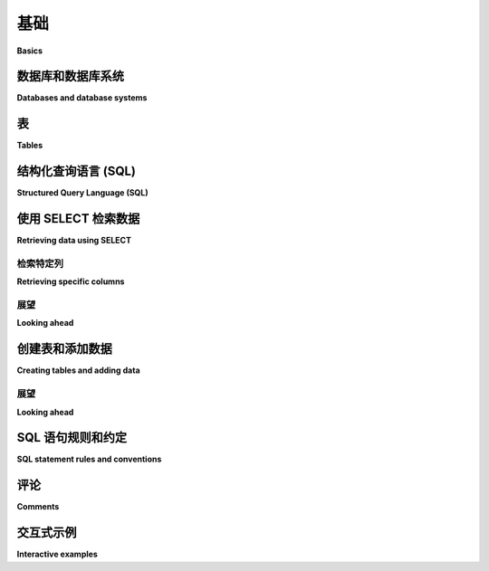 .. _basics-chapter:

======
基础
======

**Basics**

.. md-tab-set::

    .. md-tab-item:: 中文

        本书的第 1 部分主要讲述 SQL, 这是一种与 *关系数据库* 交互的最流行语言，也是本书的主要焦点。本章的目标是介绍关系数据库和 SQL 的最基本特性。您将学习如何从数据库中提取数据，如何将数据插入数据库，以及如何使用本教科书的互动功能。

    .. md-tab-item:: 英文

        Part 1 of this book is all about SQL, the most popular language used for interacting with *relational databases*, the main focus of the book. The goal of this chapter is to introduce the most simple features of relational databases and SQL.  You will learn how to get data out of the database, and how to get data into the database, and how to use this textbook's interactive features.


.. index::
    single: database; defined
    single: database management system
    single: DBMS
    single: database system

数据库和数据库系统
::::::::::::::::::::::::::::::

**Databases and database systems**

.. md-tab-set::

    .. md-tab-item:: 中文

        在我们开始之前，我们应该定义这两个术语：

        database  
            一组有组织的数据集合。

        database management system (DBMS)  
            管理数据库中数据存储的软件，并提供搜索、检索和修改数据库中数据的功能。

        “数据库”这个词常被用作简写，既指数据库也指管理它的 DBMS，这两种用法在本教科书中均有出现。此外，“数据库系统”通常被用作 DBMS 的同义词。

    .. md-tab-item:: 英文

        Before we start, we should define these two terms:

        database
            An organized collection of data.

        database management system (DBMS)
            The software that manages the storage of data in a database and provides facilities for searching, retrieving, and modifying data in a database.

        The word "database" is frequently used as shorthand to mean both a database and the DBMS managing it, and both usages can be found in this textbook.  Also, "database system" is generally used as a synonym for DBMS.


.. index::
    single: table; defined
    single: column; defined
    single: row

表
::::::

**Tables**

.. md-tab-set::

    .. md-tab-item:: 中文

        虽然关系数据库可以包含多种类型的 *对象*，但存储数据的对象类型是 *表*。数据库中的每个表都有一个名称，通常可以指示该表中可能包含什么类型的数据。表的结构由表的 *列* 定义，每一列都有一个名称和一个相关的数据类型。实际数据存储在表的 *行* 中；每一行是一个数据点，并且为表的每一列都有一个值。

        我们可以将一个简单的表可视化为，嗯，一个表：

        .. image:: table_illustration.svg  
            :alt: 表的插图

        上面的插图显示了一个名为 "fruit_stand" 的表，其中有三列，分别为 "item"、"price" 和 "unit"。尽管插图没有显示数据类型，但我们可以推测 **item** 和 **unit** 列包含文本，而 **price** 列包含十进制数字。**fruit_stand** 的每一行包含关于水果摊上出售的一种水果的信息。

    .. md-tab-item:: 英文

        While relational databases can contain many types of *objects*, the object type that stores data is the *table*.  Each table in the database has a name, which usually provides some indication of what kind of data can be found in the table.  The table structure is defined by the table's *columns*, each of which has a name and an associated data type.  The actual data is contained in the *rows* of the table; each row is one data point and has a value for each column of the table.

        We can visualize a simple table as, well, a table:

        .. image:: table_illustration.svg
            :alt: Illustration of a table

        The illustration above shows a table named "fruit_stand" with three columns named "item", "price", and "unit".  Although the illustration does not show the data types, we might infer that the **item** and **unit** columns contain text and the **price** column contains decimal numbers.  Each row of **fruit_stand** contains information about one kind of fruit sold at the fruit stand.


.. index:: SQL, Structured Query Language, query language, statement, query

结构化查询语言 (SQL)
:::::::::::::::::::::::::::::::

**Structured Query Language (SQL)**

.. md-tab-set::

    .. md-tab-item:: 中文

        现代数据库的一个重要特性是，它们将对文件、表、索引等的低级操作抽象为对数据库管理系统的高级请求。对数据库的请求通常以 *查询语言* 表达。查询语言是一种编程语言，但与大多数编程语言不同，查询语言往往是声明式而非命令式的。命令式语言要求程序员明确指定执行任务的具体步骤，而声明式语言只是描述所需的结果。

        结构化查询语言（SQL）是关系数据库中最流行的查询语言，是一种声明式语言的例子。SQL 由 IBM 的工程师在 1970 年代开发，并在 1986 年由标准组织 ANSI 和 ISO 标准化，之后定期更新。随着关系数据库技术和应用的发展，新的特性不断被添加到 SQL 中。

        尽管 SQL 存在标准，但关系数据库对关系模型的实现略有不同，SQL 也有不同的“方言”。尽管存在这些差异，大多数 SQL 方言共享足够的共同点，以至于小心编写的 SQL 代码可以高度移植。教科书中的示例使用 SQLite 数据库引擎，因此使用的是 SQLite 的 SQL 方言。然而，在可能的范围内，示例将能够移植到其他方言；实现之间的显著差异将被指出。由于可用的关系 DBMS 数量庞大，仅包含一些非常流行的 DBMS：SQLite、PostgreSQL、MySQL、Oracle 和 Microsoft SQL Server。

        SQLite 示例可以直接在本在线教科书中运行（有关更多信息，请见下文）。:ref:`附录 A <appendix-a>` 提供了用于创建本书中使用的数据库的 SQL 脚本，适用于上述每种数据库引擎。

        ..
            .. index::
                see: DQL; 数据查询语言
                single: 数据查询语言
                see: DML; 数据操作语言
                single: 数据操作语言
                see: DDL; 数据定义语言
                single: 数据定义语言
                see: DCL; 数据控制语言
                single: 数据控制语言

            SQL 有时会被细分为专注于特定任务的小语言：数据查询语言（DQL）用于检索数据，数据操作语言（DML）用于修改数据，数据定义语言（DDL）用于定义和修改数据库对象，以及数据控制语言（DCL）用于管理对数据的授权和访问。这些区别在很大程度上并不重要，本书中不会使用这些细分。

        SQL 的基本元素是 *语句* 或 *查询*。虽然可以区分这两者（语句用于改变数据库的状态，而查询用于检索数据），但通常可以互换使用这两个术语。SQL 中的语句读起来很像英语句子，但有非常严格的规则。

        SQL 通常发音为“sequel”，尽管只说出每个字母也是有效的。

    .. md-tab-item:: 英文

        An important characteristic of modern databases is that they abstract low-level operations on files, tables, indexes and so forth into high-level requests to the database management system.  Requests to the database are typically expressed in a *query language*.  Query languages are a type of programming language, but are different from most in that query languages tend to be declarative rather than imperative.  Whereas imperative languages require the programmer to specify exactly what steps to take to perform a task, declarative languages simply describe a desired outcome.

        Structured query language (SQL) is the most popular query language for relational databases, and is an example of a declarative language.  SQL was developed by engineers at IBM in the 1970s and was standardized by standards organizations ANSI and ISO in 1986, with regular updates following.  New features continue to be added to SQL as relational database technology and applications evolve.

        Even though a standard exists for SQL, relational databases have slightly different implementations of the relational model, and similarly different "dialects" of SQL.  Despite these differences, most SQL dialects share enough in common that, with care, highly portable SQL code can be written.  Examples in this textbook use the SQLite database engine, and thus the dialect of SQL used by SQLite.  To the extent possible, however, examples will be portable to other dialects; differences between implementations will be noted where significant.  Due to the large number of relational DBMSes available, only a few highly popular DBMSes are included:  SQLite, PostgreSQL, MySQL, Oracle, and Microsoft SQL Server.

        SQLite examples can be run directly inside this online textbook (more on this below).  :ref:`Appendix A <appendix-a>` provides SQL scripts to create the database used in this book for each of the database engines listed above.

        ..
            .. index::
                see: DQL; data query language
                single: data query language
                see: DML; data manipulation language
                single: data manipulation language
                see: DDL; data definition language
                single: data definition language
                see: DCL; data control language
                single: data control language

            SQL is sometimes subdivided into smaller languages focused on particular tasks: a data query language (DQL) for retrieving data, a data manipulation language (DML) for modifying data, a data definition language (DDL) for defining and modifying database objects, and a data control language (DCL) for managing authorization and access to data.  These distinctions are largely unimportant, and will not be used in this textbook.

        The basic element of SQL is the *statement* or *query*.  While a distinction can be made between these two (statements act to change the state of the database, while queries act to retrieve data), it is common to use the terms interchangeably.  Statements in SQL read much like English sentences, although with very strict rules.

        SQL is often pronounced as "sequel", although it is equally valid to simply say each letter.


.. index:: SELECT, FROM, clause, data; retrieving

使用 SELECT 检索数据
::::::::::::::::::::::::::::

**Retrieving data using SELECT**

.. md-tab-set::

    .. md-tab-item:: 中文

        在其最简单的形式中，**SELECT** 语句可用于从表中检索所有数据。我们只需要知道表的名称：

        .. code:: sql

            SELECT * FROM fruit_stand;

        这里，**fruit_stand** 是表的名称。**\*** 是与 **SELECT** 语句一起使用的特殊符号，表示“表中的所有列”。表 **fruit_stand** 是本教科书示例数据库中的一个表。下面的互动示例将让您查询该数据库；上面的查询已经为您设置好了—点击“Run”查看其结果。结果表的顶部显示了表的列名称。

        .. activecode:: sql_basics_example_select
            :language: sql
            :dburl: /_static/textbook.sqlite3

            SELECT * FROM fruit_stand;

        上述语句（或查询）被称为有两个 *子句*；子句是 SQL 语句的一部分，通常以 SQL 关键字开头。上述语句中的两个子句是 **SELECT** 子句 "SELECT \*" 和 **FROM** 子句 "FROM fruit_stand"。大多数子句都是可选的，因为并不是在每个查询中都需要它们，尽管在生成某些所需结果时它们是必需的。

    .. md-tab-item:: 英文

        In its simplest form, the **SELECT** statement can be used to retrieve all data from a table.  We just need to know the table name:

        .. code:: sql

            SELECT * FROM fruit_stand;

        Here, **fruit_stand** is the name of the table.  The **\*** is a special symbol used with **SELECT** statements to mean "all columns in the table".  The table **fruit_stand** is one table in the example database for this textbook. The interactive example below will let you query this database; the query above is already set up for you - click on "Run" to see its results.  The column names for the table are shown across the top of the result table.

        .. activecode:: sql_basics_example_select
            :language: sql
            :dburl: /_static/textbook.sqlite3

            SELECT * FROM fruit_stand;

        The statement (or query) above is said to have two *clauses*; a clause is a part of a SQL statement, usually starting with a SQL keyword.  The two clauses in the statement above are the **SELECT** clause, "SELECT \*" and the **FROM** clause, "FROM fruit_stand".  Most clauses are optional in the sense that they are not required in every query, although they will be necessary to produce certain desired results.

检索特定列
---------------------------

**Retrieving specific columns**

.. md-tab-set::

    .. md-tab-item:: 中文

        上面，我们检索了表的所有列，这可能不是我们想要的结果。我们可以通过用逗号分隔的列列表替换 **SELECT** 子句中的 **\*** 来指定我们希望检索的列及其顺序：

        .. code:: sql

            SELECT price, item FROM fruit_stand;

        您可以将这个新查询粘贴到上面的互动工具中以查看其结果。

    .. md-tab-item:: 英文

        Above, we retrieved all columns of a table, which may not be the desired result.  We can specify the columns we wish to retrieve, and in what order, by replacing the **\*** in our **SELECT** clause with a comma-separated list of columns:

        .. code:: sql

            SELECT price, item FROM fruit_stand;

        You can paste this new query into the interactive tool above to see its result.

展望
-------------

**Looking ahead**

.. md-tab-set::

    .. md-tab-item:: 中文

        我们可以在 **SELECT** 查询中做很多其他事情，这将在后面的章节中探讨。在 :numref:`第 {number} 章 <data-retrieval-chapter>` 中，我们将讨论 **SELECT** 的基本用法，包括如何检索特定子集的行以及如何对行进行排序。在 :numref:`第 {number} 章 <expressions-chapter>` 中，我们将深入探讨可以在 SQL 查询中使用的值和表达式类型。在 :numref:`第 {number} 章 <joins-chapter>` 中，我们将学习如何在查询中连接多个表，以检索更复杂的结果。更高级的主题将在后面的章节中探讨。

    .. md-tab-item:: 英文

        There is a lot more we can do with a **SELECT** query, which will be explored in future chapters.  In :numref:`Chapter {number} <data-retrieval-chapter>`, we will discuss basic usage of **SELECT**, including how to retrieve specific subsets of rows and how to sort rows.  In :numref:`Chapter {number} <expressions-chapter>`, we will delve deeper into the types of values and expressions you can use in SQL queries.  In :numref:`Chapter {number} <joins-chapter>`, we look at connecting multiple tables in a query to retrieve more complex results.  Even more advanced topics will be explored in later chapters.


创建表和添加数据
:::::::::::::::::::::::::::::::

**Creating tables and adding data**

.. md-tab-set::

    .. md-tab-item:: 中文

        当然，在从数据库中检索数据之前，您需要先将数据放入数据库中。首先，我们需要定义表的结构。我们通过 **CREATE TABLE** 语句来实现这一点。上面的 **fruit_stand** 表是使用以下语句创建的：

        .. code:: sql

            CREATE TABLE fruit_stand (
            item TEXT,
            price NUMERIC,
            unit TEXT
            );

        在 SQL 中定义表时，您列出所需的列，并给出列的名称和数据类型。请尝试使用下面的互动工具在数据库中创建一个新表 **my_purchase**：

        .. activecode:: sql_basics_example_create  
            :language: sql  
            :dburl: /_static/textbook.sqlite3

            CREATE TABLE my_purchase (
            item TEXT,
            quantity NUMERIC,
            total_price NUMERIC
            );

        一旦您创建了这个表，就可以使用 **SELECT** 查询它。然而，表中尚不会有任何数据。要向表中添加数据，请使用 **INSERT** 语句：

        .. code:: sql

            INSERT INTO my_purchase VALUES ('apple', 2, 6.98);
            INSERT INTO my_purchase VALUES ('melon', 1, 0.89);

        请尝试向 **my_purchase** 表中添加一些数据，然后使用 **SELECT** 检索它。您还可以向 **fruit_stand** 表中添加数据，或者尝试创建您自己的表并向其中添加数据。请确保在放入表中的任何字符串值周围使用单引号。

        此时我们应该注意，我们在这里使用的数据类型并不是标准 SQL。这些类型由本在线教科书使用的数据库实现 SQLite 所支持。我们在这里使用它们是为了简单，但关于 SQL 数据类型和表创建的全面讨论要等到 :numref:`第 {number} 章 <table-creation-chapter>`。

    .. md-tab-item:: 英文

        Of course, before you can retrieve data from a database, you need to put data into it.  First, we need to define a table structure.  We do this with a **CREATE TABLE** statement.  The **fruit_stand** table above was created using this statement:

        .. code:: sql

            CREATE TABLE fruit_stand (
            item TEXT,
            price NUMERIC,
            unit TEXT
            );

        When defining a table in SQL, you list the columns you want, giving the name and the data type of the column.  Try creating a new table, **my_purchase**, in the database using the interactive tool below:

        .. activecode:: sql_basics_example_create
            :language: sql
            :dburl: /_static/textbook.sqlite3

            CREATE TABLE my_purchase (
            item TEXT,
            quantity NUMERIC,
            total_price NUMERIC
            );

        As soon as you create this table, you can query it using **SELECT**.  However, there will not be any data in the table yet.  To add data to the table, use **INSERT** statements:

        .. code:: sql

            INSERT INTO my_purchase VALUES ('apple', 2, 6.98);
            INSERT INTO my_purchase VALUES ('melon', 1, 0.89);

        Try adding some data to the **my_purchase** table, and then retrieve it using **SELECT**.  You can also add data to the **fruit_stand** table, or try creating your own tables and adding data to them.  Be sure to use single quotes around any string values you put into a table.

        We should note, at this point, that the data types we have used here are not standard SQL.  They are supported by SQLite, the database implementation used in this online textbook. We have used them here for simplicity, but a full discussion of SQL data types and table creation will have to wait until :numref:`Chapter {number} <table-creation-chapter>`.

展望
-------------

**Looking ahead**

.. md-tab-set::

    .. md-tab-item:: 中文

        表定义可以包含远不止简单的列列表。我们将在 :numref:`第 {number} 章 <table-creation-chapter>` 中讨论表构造的复杂性。同样，上面我们只展示了 **INSERT** 语句的最基本形式。我们将在 :numref:`第 {number} 章 <data-modification-chapter>` 中更详细地讨论 **INSERT**；在同一章中，我们将讨论如何从表中删除行以及如何修改行数据。

    .. md-tab-item:: 英文

        Table definitions can include much more than simple lists of columns.  We will discuss the complexities of table construction in :numref:`Chapter {number} <table-creation-chapter>`.  Likewise, above we only showed the most basic form of the **INSERT** statement.  We will discuss **INSERT** in more detail in :numref:`Chapter {number} <data-modification-chapter>`; in the same chapter, we will discuss how to remove rows from a table and how to modify row data.


SQL 语句规则和约定
:::::::::::::::::::::::::::::::::::

**SQL statement rules and conventions**

.. md-tab-set::

    .. md-tab-item:: 中文

        首先，请注意 SQL 语句必须以分号结束。在某些软件工具中，单个语句可以不以分号结束——实际上，这在我们的互动示例中也是如此。然而，在我们的示例中我们始终会显示分号，因为在您希望一次性向数据库发送一系列语句的环境中，它们变得非常重要。

        这意味着在许多情况下（例如在我们的 **CREATE TABLE** 示例中），在多行上编写语句是完全允许的且通常是更可取的。下面的查询是正确的，并且等同于在一行中表达的相同查询：

        .. code:: sql

            SELECT *
            FROM fruit_stand;

        接下来，SQL 关键字是不区分大小写的。也就是说，我们可以写：

        .. code:: sql

            select * from fruit_stand;
            Select * From fruit_stand;
            select * FROM fruit_stand;

        并且每个查询都会得到相同的结果。在本书的示例中，约定是 SQL 关键字将被大写。

        在某种程度上，事物的名称（表、列、函数等）也表现得像是不区分大小写的。然而，这里行为在不同数据库之间有所不同。我们将在 :numref:`第 {number} 章 <joins-chapter>` 中进一步探讨这个主题。一个相当常见的约定是始终将事物的名称小写。本书中的示例将遵循这一约定，这将有助于区分关键字和数据库中存在的事物。

        请注意，本教科书中使用的约定可能与您老师、工作场所或互联网上找到的代码中使用的约定不同！

    .. md-tab-item:: 英文

        First, note that SQL statements are properly terminated by semicolons.  In some software tools, single statements are allowed to be unterminated - this is true in our interactive examples, in fact.  However, we will always show the semicolon in our examples, as they become very important in settings where you want to send a list of statements to the database at one time.

        One implication of this is that it is entirely permissible and (in many cases preferable, as in our **CREATE TABLE** examples) to write statements on multiple lines.  The query below is correct, and equivalent to the same query expressed all on one line:

        .. code:: sql

            SELECT *
            FROM fruit_stand;

        Next, SQL keywords are case-insensitive.  That is, we can write:

        .. code:: sql

            select * from fruit_stand;
            Select * From fruit_stand;
            select * FROM fruit_stand;

        and get the same result for each query.  In the examples in this book, the convention is that SQL keywords will be capitalized.

        To some extent, the names of things (tables, columns, functions, etc.) also act as if they are case-insensitive.  However, the behavior here varies among databases.  We will explore more on this topic in :numref:`Chapter {number} <joins-chapter>`.  A fairly common convention is to always put the names of things in lowercase.  The examples in this book will follow that convention, which will help distinguish keywords from things that exist in the database.

        Note that the conventions used in this textbook may be different from those used by your teacher, at your place of work, or in code found on the internet!

.. index:: comments


评论
::::::::

**Comments**

.. md-tab-set::

    .. md-tab-item:: 中文

        SQL 提供了两种类型的注释，我们将在本书中偶尔使用它们来注释查询。任何位于 `/*` 和 `*/` 之间的文本形成多行注释。单行注释以两个短横线开始。以下是一个同时使用这两种注释的查询：

        .. code:: sql

            SELECT *
            /* here is a
            multi-line comment */
            FROM      -- single-line comment
            fruit_stand;

    .. md-tab-item:: 英文

        SQL provides for two types of comments, which we will occasionally use to annotate queries in this book.  Any text between `/*` and `*/` forms a multi-line comment.  Single-line comments start with two dashes.  Here is a query using both types of comment:

        .. code:: sql

            SELECT *
            /* here is a
            multi-line comment */
            FROM      -- single-line comment
            fruit_stand;


交互式示例
::::::::::::::::::::

**Interactive examples**

.. md-tab-set::

    .. md-tab-item:: 中文

        本章中的互动工具都连接到同一个数据库，即在整个书中使用的示例数据库。如果您创建了一个表或修改了数据，您可以在同一页面上的任何互动工具中看到更改的结果。然而，需要注意的是，您只是与一个副本的数据库进行工作，该副本在您查看页面时会被创建并加载到您的网页浏览器中。您所做的任何更改都会在您进入书中的另一个章节或关闭网页浏览器时消失。

        好消息是，这意味着您可以随意尝试书中的数据库——您不会损害任何东西。我们强烈鼓励您尝试所有示例，并尝试自己的想法。您在数据库中“玩耍”的时间越长，您学到的东西就越多。

        坏消息是，您创建的任何查询在离开页面时都会消失。如果您处理复杂的内容或希望返回的内容，您可能希望将其复制到计算机上的单独文档中。您还可以在“Scratch ActiveCode”工具中保存代码——单击页面顶部的铅笔以访问该工具。请注意，草稿工具没有连接到同一个数据库，而是使用一个空数据库。

        在您学习本教科书的过程中，将有基于数据库中各种表的频繁互动示例。可用表的详细信息在 :ref:`附录 A <appendix-a>` 中描述。您还可以查询数据库以了解其表。要获取可用表的列表，请执行以下查询：

        .. activecode:: sql_basics_example_catalog  
            :language: sql  
            :dburl: /_static/textbook.sqlite3

            SELECT name FROM sqlite_master WHERE type = 'table';

        如果您执行

        .. code:: sql

            SELECT name, sql FROM sqlite_master WHERE type = 'table';

        您还可以看到表定义以及名称。

    .. md-tab-item:: 英文

        The interactive tools in this chapter are all connected to the same database, which is the example database that will be used throughout the book. If you make a table, or modify data, you can see the result of the changes in any interactive tool on the same page.  It is important to note, however, that you are just working with a copy of the database that is created and loaded into your web browser whenever you view the page.  Any changes you make will disappear as soon as you go to another chapter in the book or close your web browser.

        The good news is that this means you can experiment as much as you want with the book's database - you cannot harm anything.  We strongly encourage you to try all of the examples, as well as to try out your own ideas.  The more time you spend "playing" in the database, the more you will learn.

        The bad news is that any queries you create will disappear when you leave the page.  If you work on anything complex, or anything that you want to return to, you may want to copy it to a separate document on your computer.  You can also save code in the "Scratch ActiveCode" tool - click on the pencil at the top of the page to get to the tool.  Note that the scratch tool is not connected to the same database, but instead uses an empty database.

        As you work through this textbook, there will be frequent interactive examples based on various tables in the database.  The available tables are described in more detail in :ref:`Appendix A <appendix-a>`.  You can also query the database to learn about its tables.  To get a list of available tables, execute the query:

        .. activecode:: sql_basics_example_catalog
            :language: sql
            :dburl: /_static/textbook.sqlite3

            SELECT name FROM sqlite_master WHERE type = 'table';

        You can see the table definition in addition to the name if you do

        .. code:: sql

            SELECT name, sql FROM sqlite_master WHERE type = 'table';




